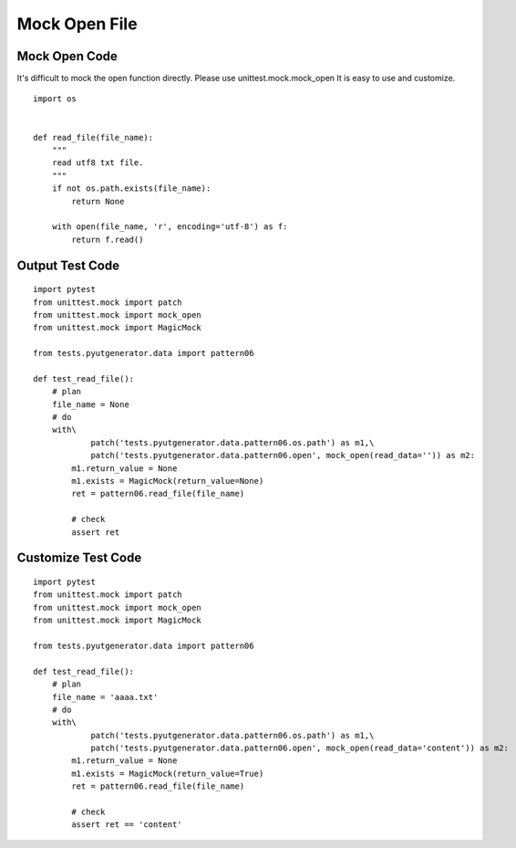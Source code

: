 Mock Open File
==============


Mock Open Code
-------------------

It's difficult to mock the open function directly.
Please use unittest.mock.mock_open
It is easy to use and customize.

::

    import os


    def read_file(file_name):
        """
        read utf8 txt file.
        """
        if not os.path.exists(file_name):
            return None

        with open(file_name, 'r', encoding='utf-8') as f:
            return f.read()




Output Test Code
------------------------
::

    import pytest
    from unittest.mock import patch
    from unittest.mock import mock_open
    from unittest.mock import MagicMock

    from tests.pyutgenerator.data import pattern06

    def test_read_file():
        # plan
        file_name = None
        # do
        with\
                patch('tests.pyutgenerator.data.pattern06.os.path') as m1,\
                patch('tests.pyutgenerator.data.pattern06.open', mock_open(read_data='')) as m2:
            m1.return_value = None
            m1.exists = MagicMock(return_value=None)
            ret = pattern06.read_file(file_name)

            # check
            assert ret


Customize Test Code
--------------------
::

    import pytest
    from unittest.mock import patch
    from unittest.mock import mock_open
    from unittest.mock import MagicMock

    from tests.pyutgenerator.data import pattern06

    def test_read_file():
        # plan
        file_name = 'aaaa.txt'
        # do
        with\
                patch('tests.pyutgenerator.data.pattern06.os.path') as m1,\
                patch('tests.pyutgenerator.data.pattern06.open', mock_open(read_data='content')) as m2:
            m1.return_value = None
            m1.exists = MagicMock(return_value=True)
            ret = pattern06.read_file(file_name)

            # check
            assert ret == 'content'
